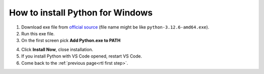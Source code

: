 How to install Python for Windows
=================================

1. Download exe file from `official source`_ (file name might be like ``python-3.12.6-amd64.exe``).
2. Run this exe file.
3. On the first screen pick **Add Python.exe to PATH**

.. image:: /res/start/contribute/python_install.PNG

4. Click **Install Now**, close installation.
5. If you install Python with VS Code opened, restart VS Code.
6. Come back to the :ref:`previous page<rtl first step>`. 

.. _official source: https://www.python.org/downloads/windows/